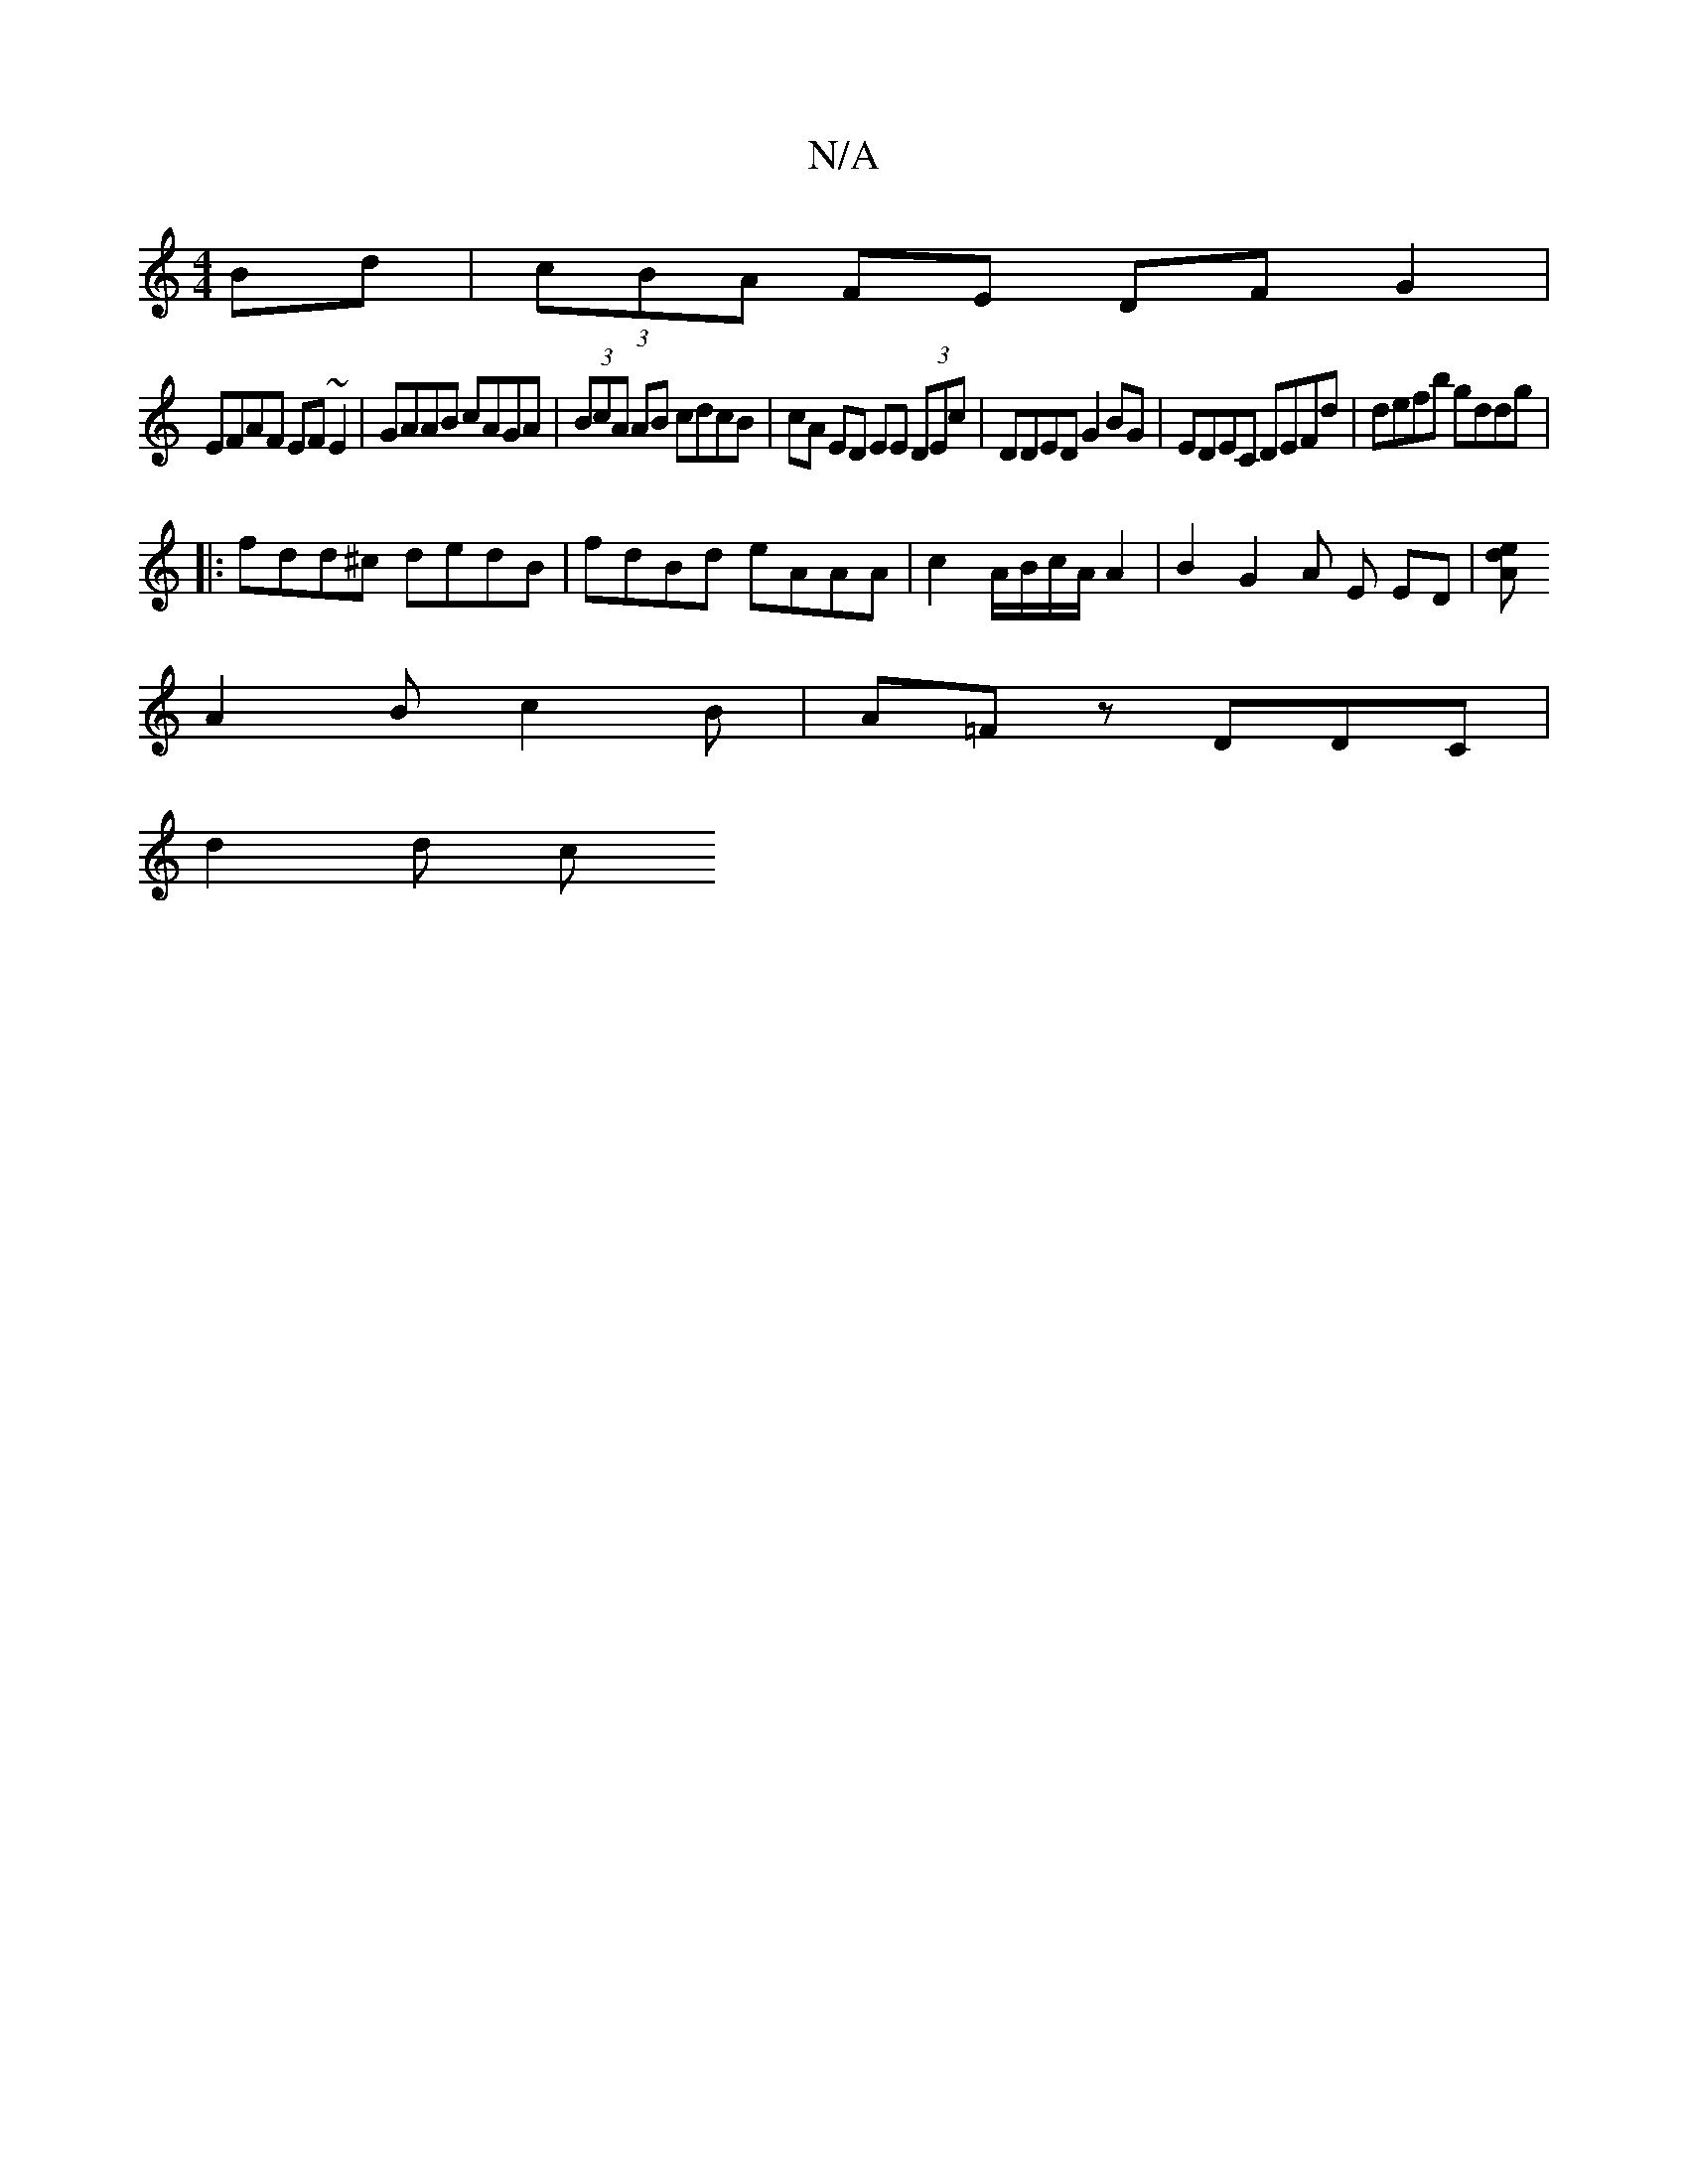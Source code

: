 X:1
T:N/A
M:4/4
R:N/A
K:Cmajor
Bd|(3cBA FE DFG2|
EFAF EF~E2|GAAB cAGA|(3BcA AB cdcB|cA ED EE (3DEc|DDED G2 BG |EDEC DEFd|defb gddg|
|:fdd^c dedB|fdBd eAAA|c2 A/B/c/A/ A2 | B2 G2 A E ED|[A to|slide!A,2G ||
A2 B c2 B|A=Fz DDC |
d2d c
